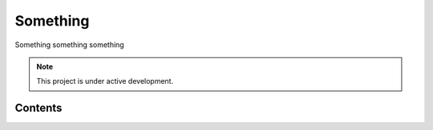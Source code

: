 Something
=========

Something something something

.. note::

   This project is under active development.

Contents
--------


